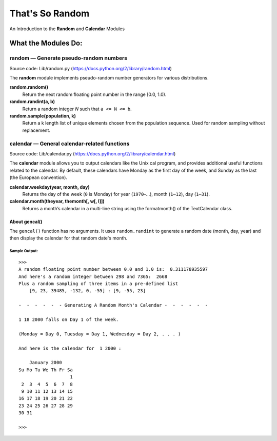 ################
That's So Random
################

An Introduction to the **Random** and **Calendar** Modules

********************
What the Modules Do:
********************

=======================================
random — Generate pseudo-random numbers
=======================================
Source code: Lib/random.py (https://docs.python.org/2/library/random.html)

The **random** module implements pseudo-random number
generators for various distributions.

**random.random()**
    Return the next random floating point number in the range [0.0, 1.0).

**random.randint(a, b)**
    Return a random integer *N* such that ``a <= N <= b``.

**random.sample(population, k)**
    Return a k length list of unique elements chosen from the population
    sequence. Used for random sampling without replacement.

=============================================
calendar — General calendar-related functions
=============================================
Source code: Lib/calendar.py (https://docs.python.org/2/library/calendar.html)

The **calendar** module allows you to output calendars like the Unix cal program, 
and provides additional useful functions related to the calendar. By default, these 
calendars have Monday as the first day of the week, and Sunday as the last 
(the European convention). 

**calendar.weekday(year, month, day)**
    Returns the day of the week (``0`` is Monday) for year (``1970``–...),
    month (``1–12``), day (``1–31``).

**calendar.month(theyear, themonth[, w[, l]])**
    Returns a month’s calendar in a multi-line string using the formatmonth() of the
    TextCalendar class.

--------------
About gencal()
--------------
The ``gencal()`` function has no arguments. It uses ``random.randint`` to
generate a random date (month, day, year) and then display the calendar for
that random date's month.

^^^^^^^^^^^^^^
Sample Output:
^^^^^^^^^^^^^^


::
    
    >>> 
    A random floating point number between 0.0 and 1.0 is:  0.311178935597
    And here's a random integer between 298 and 7365:  2668
    Plus a random sampling of three items in a pre-defined list 
	[9, 23, 39485, -132, 0, -55] : [9, -55, 23]

    -  -  -  -  -  - Generating A Random Month's Calendar -  -  -  -  -  -

    1 18 2000 falls on Day 1 of the week.

    (Monday = Day 0, Tuesday = Day 1, Wednesday = Day 2, . . . )

    And here is the calendar for  1 2000 :

        January 2000
    Su Mo Tu We Th Fr Sa
                       1
     2  3  4  5  6  7  8
     9 10 11 12 13 14 15
    16 17 18 19 20 21 22
    23 24 25 26 27 28 29
    30 31

    >>> 

